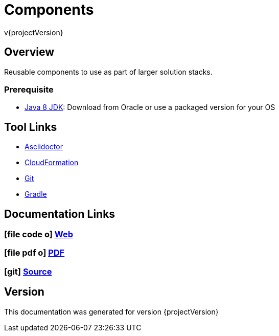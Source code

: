= Components
v{projectVersion}

== Overview

Reusable components to use as part of larger solution stacks.

=== Prerequisite

* http://www.oracle.com/technetwork/pt/java/javase/downloads/index.html[Java 8 JDK^]: Download from Oracle or
    use a packaged version for your OS

== Tool Links

* http://asciidoctor.org/[Asciidoctor^]
* https://aws.amazon.com/cloudformation/[CloudFormation^]
* https://git-scm.com/[Git^]
* https://gradle.org/[Gradle^]

== Documentation Links

ifdef::backend-html5[]
=== icon:file-code-o[] https://cfn-stacks.com/docs/index.html[Web^]
=== icon:file-pdf-o[] pass:[<a href="./cfn-components.pdf" target="_blank">PDF</a>]
=== icon:git[] https://github.com/cfn-stacks/cfn-components[Source^]
endif::backend-html5[]
ifdef::backend-pdf[]
=== https://cfn-stacks.com/docs/index.html[Web^]
=== https://github.com/cfn-stacks/cfn-components[Source^]
endif::backend-pdf[]

== Version

This documentation was generated for version {projectVersion}